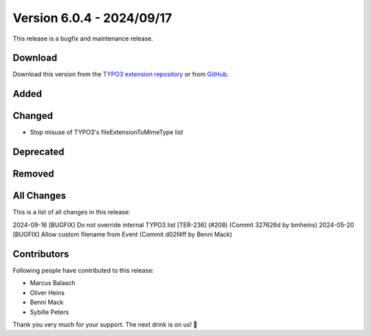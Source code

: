 ﻿.. include:: ../../Includes.txt

==========================
Version 6.0.4 - 2024/09/17
==========================

This release is a bugfix and maintenance release.

Download
========

Download this version from the `TYPO3 extension repository <https://extensions.typo3.org/extension/secure_downloads/>`__ or from
`GitHub <https://github.com/Leuchtfeuer/typo3-secure-downloads/releases/tag/v6.0.4>`__.

Added
=====

Changed
=======

* Stop misuse of TYPO3's fileExtensionToMimeType list 

Deprecated
==========

Removed
=======

All Changes
===========
This is a list of all changes in this release::

2024-09-16 [BUGFIX] Do not override internal TYPO3 list [TER-236] (#208) (Commit 327626d by bmheins)
2024-05-20 [BUGFIX] Allow custom filename from Event (Commit d02f4ff by Benni Mack)

Contributors
============
Following people have contributed to this release:

*   Marcus Balasch
*   Oliver Heins
*   Benni Mack
*   Sybille Peters

Thank you very much for your support. The next drink is on us! 🍻
